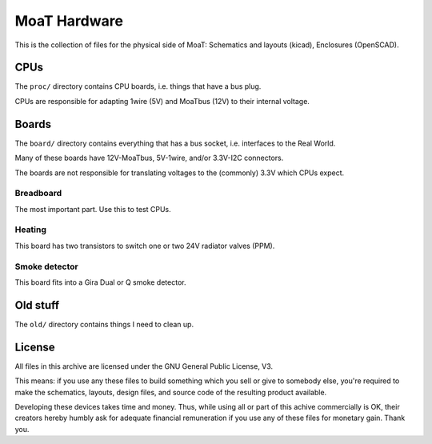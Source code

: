 =============
MoaT Hardware
=============

This is the collection of files for the physical side of MoaT:
Schematics and layouts (kicad), Enclosures (OpenSCAD).


CPUs
====

The ``proc/`` directory contains CPU boards, i.e. things that have a bus plug.

CPUs are responsible for adapting 1wire (5V) and MoaTbus (12V) to their
internal voltage.


Boards
======

The ``board/`` directory contains everything that has a bus socket, i.e.
interfaces to the Real World.

Many of these boards have 12V-MoaTbus, 5V-1wire, and/or 3.3V-I2C connectors.

The boards are not responsible for translating voltages to the (commonly)
3.3V which CPUs expect.

Breadboard
++++++++++

The most important part. Use this to test CPUs.

Heating
+++++++

This board has two transistors to switch one or two 24V radiator
valves (PPM).

Smoke detector
++++++++++++++

This board fits into a Gira Dual or Q smoke detector.


Old stuff
=========

The ``old/`` directory contains things I need to clean up.


License
=======

All files in this archive are licensed under the GNU General Public License, V3.

This means: if you use any these files to build something which you sell or
give to somebody else, you're required to make the schematics, layouts,
design files, and source code of the resulting product available.

Developing these devices takes time and money. Thus, while using all or
part of this achive commercially is OK, their creators hereby humbly ask
for adequate financial remuneration if you use any of these files for
monetary gain. Thank you.

